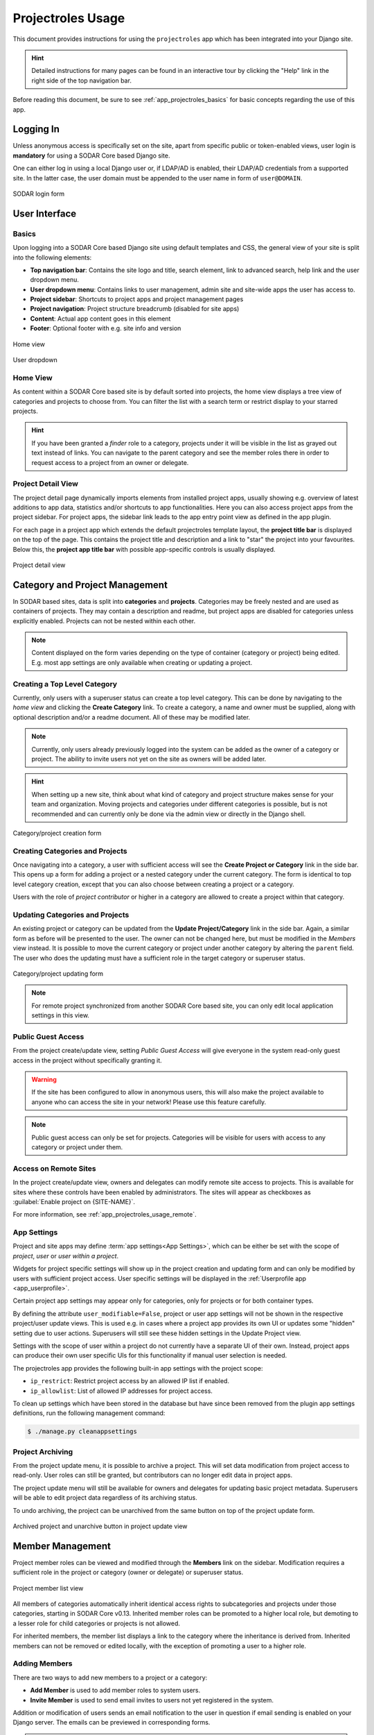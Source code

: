 .. _app_projectroles_usage:


Projectroles Usage
^^^^^^^^^^^^^^^^^^

This document provides instructions for using the ``projectroles`` app which has
been integrated into your Django site.

.. hint::

    Detailed instructions for many pages can be found in an interactive tour by
    clicking the "Help" link in the right side of the top navigation bar.

Before reading this document, be sure to see :ref:`app_projectroles_basics` for
basic concepts regarding the use of this app.


Logging In
==========

Unless anonymous access is specifically set on the site, apart from specific
public or token-enabled views, user login is **mandatory** for using a SODAR
Core based Django site.

One can either log in using a local Django user or, if LDAP/AD is enabled, their
LDAP/AD credentials from a supported site. In the latter case, the user domain
must be appended to the user name in form of ``user@DOMAIN``.

.. figure:: _static/app_projectroles/sodar_login.png
    :align: center
    :scale: 75%

    SODAR login form


User Interface
==============

Basics
------

Upon logging into a SODAR Core based Django site using default templates and CSS,
the general view of your site is split into the following elements:

- **Top navigation bar**: Contains the site logo and title, search element, link
  to advanced search, help link and the user dropdown menu.
- **User dropdown menu**: Contains links to user management, admin site and
  site-wide apps the user has access to.
- **Project sidebar**: Shortcuts to project apps and project management pages
- **Project navigation**: Project structure breadcrumb (disabled for site apps)
- **Content**: Actual app content goes in this element
- **Footer**: Optional footer with e.g. site info and version

.. figure:: _static/app_projectroles/sodar_home.png
    :align: center
    :scale: 50%

    Home view

.. figure:: _static/app_projectroles/sodar_user_dropdown.png
    :align: center
    :scale: 75%

    User dropdown

Home View
---------

As content within a SODAR Core based site is by default sorted into projects,
the home view displays a tree view of categories and projects to choose from.
You can filter the list with a search term or restrict display to your starred
projects.

.. hint::

    If you have been granted a *finder* role to a category, projects under it
    will be visible in the list as grayed out text instead of links. You can
    navigate to the parent category and see the member roles there in order to
    request access to a project from an owner or delegate.

Project Detail View
-------------------

The project detail page dynamically imports elements from installed project
apps, usually showing e.g. overview of latest additions to app data, statistics
and/or shortcuts to app functionalities. Here you can also access project apps
from the project sidebar. For project apps, the sidebar link leads to the app
entry point view as defined in the app plugin.

For each page in a project app which extends the default projectroles template
layout, the **project title bar** is displayed on the top of the page. This
contains the project title and description and a link to "star" the project into
your favourites. Below this, the **project app title bar** with possible
app-specific controls is usually displayed.

.. figure:: _static/app_projectroles/sodar_project_detail.png
    :align: center
    :scale: 50%

    Project detail view


Category and Project Management
===============================

In SODAR based sites, data is split into **categories** and **projects**.
Categories may be freely nested and are used as containers of projects. They
may contain a description and readme, but project apps are disabled for
categories unless explicitly enabled. Projects can not be nested within each
other.

.. note::

    Content displayed on the form varies depending on the type of container
    (category or project) being edited. E.g. most app settings are only
    available when creating or updating a project.

Creating a Top Level Category
-----------------------------

Currently, only users with a superuser status can create a top level category.
This can be done by navigating to the *home view* and clicking the
**Create Category** link. To create a category, a name and owner must be
supplied, along with optional description and/or a readme document. All of these
may be modified later.

.. note::

    Currently, only users already previously logged into the system can be added
    as the owner of a category or project. The ability to invite users not yet
    on the site as owners will be added later.

.. hint::

    When setting up a new site, think about what kind of category and project
    structure makes sense for your team and organization. Moving projects and
    categories under different categories is possible, but is not recommended
    and can currently only be done via the admin view or directly in the Django
    shell.

.. figure:: _static/app_projectroles/sodar_category_create.png
    :align: center
    :scale: 50%

    Category/project creation form

Creating Categories and Projects
--------------------------------

Once navigating into a category, a user with sufficient access will see the
**Create Project or Category** link in the side bar. This opens up a form for
adding a project or a nested category under the current category. The form is
identical to top level category creation, except that you can also choose
between creating a project or a category.

Users with the role of *project contributor* or higher in a category are allowed
to create a project within that category.

Updating Categories and Projects
--------------------------------

An existing project or category can be updated from the
**Update Project/Category** link in the side bar. Again, a similar form as
before will be presented to the user. The owner can not be changed here, but
must be modified in the *Members* view instead. It is possible to move the
current category or project under another category by altering the ``parent``
field. The user who does the updating must have a sufficient role in the
target category or superuser status.

.. figure:: _static/app_projectroles/sodar_project_update.png
    :align: center
    :scale: 50%

    Category/project updating form

.. note::

    For remote project synchronized from another SODAR Core based site, you can
    only edit local application settings in this view.

Public Guest Access
-------------------

From the project create/update view, setting *Public Guest Access* will give
everyone in the system read-only guest access in the project without
specifically granting it.

.. warning::

    If the site has been configured to allow in anonymous users, this will also
    make the project available to anyone who can access the site in your
    network! Please use this feature carefully.

.. note::

    Public guest access can only be set for projects. Categories will be visible
    for users with access to any category or project under them.

Access on Remote Sites
----------------------

In the project create/update view, owners and delegates can modify remote site
access to projects. This is available for sites where these controls have been
enabled by administrators. The sites will appear as checkboxes as
:guilabel:`Enable project on {SITE-NAME}`.

For more information, see :ref:`app_projectroles_usage_remote`.

App Settings
------------

Project and site apps may define :term:`app settings<App Settings>`, which can
be either be set with the scope of *project*, *user* or *user within a project*.

Widgets for project specific settings will show up in the project creation and
updating form and can only be modified by users with sufficient project access.
User specific settings will be displayed in the
:ref:`Userprofile app <app_userprofile>`.

Certain project app settings may appear only for categories, only for projects
or for both container types.

By defining the attribute ``user_modifiable=False``, project or user app
settings will not be shown in the respective project/user update views. This is
used e.g. in cases where a project app provides its own UI or updates some
"hidden" setting due to user actions. Superusers will still see these hidden
settings in the Update Project view.

Settings with the scope of user within a project do not currently have a
separate UI of their own. Instead, project apps can produce their own user
specific UIs for this functionality if manual user selection is needed.

The projectroles app provides the following built-in app settings with the
project scope:

- ``ip_restrict``: Restrict project access by an allowed IP list if enabled.
- ``ip_allowlist``: List of allowed IP addresses for project access.

To clean up settings which have been stored in the database but have since
been removed from the plugin app settings definitions, run the following
management command:

.. code-block::

    $ ./manage.py cleanappsettings

Project Archiving
-----------------

From the project update menu, it is possible to archive a project. This will set
data modification from project access to read-only. User roles can still be
granted, but contributors can no longer edit data in project apps.

The project update menu will still be available for owners and delegates for
updating basic project metadata. Superusers will be able to edit project data
regardless of its archiving status.

To undo archiving, the project can be unarchived from the same button on top of
the project update form.

.. figure:: _static/app_projectroles/sodar_archive.png
    :align: center
    :scale: 65%

    Archived project and unarchive button in project update view


Member Management
=================

Project member roles can be viewed and modified through the **Members**
link on the sidebar. Modification requires a sufficient role in the project or
category (owner or delegate) or superuser status.

.. figure:: _static/app_projectroles/sodar_role_list.png
    :align: center
    :scale: 50%

    Project member list view

All members of categories automatically inherit identical access rights to
subcategories and projects under those categories, starting in SODAR Core
v0.13. Inherited member roles can be promoted to a higher local role, but
demoting to a lesser role for child categories or projects is not allowed.

For inherited members, the member list displays a link to the category where
the inheritance is derived from. Inherited members can not be removed or edited
locally, with the exception of promoting a user to a higher role.

Adding Members
--------------

There are two ways to add new members to a project or a category:

- **Add Member** is used to add member roles to system users.
- **Invite Member** is used to send email invites to users not yet registered
  in the system.

Addition or modification of users sends an email notification to the user in
question if email sending is enabled on your Django server. The emails can be
previewed in corresponding forms.

.. hint::

    It is also possible to create an invite in the Add Member form. Inviting is
    enabled when inputting an email address not found among the system users.

Modifying Members
-----------------

Changing or removing user roles can be done from links next to each role on the
member list. Category or project ownership can be transferred to another user
who currently has a role in the project by using the dropdown next to the owner
role.

Invites
-------

Invites are accepted by the responding user clicking on a link supplied in their
invite email. Depending on how the site is configured, users can then either
login to the site using their LDAP/OIDC credentials or create a local user. The
latter is only allowed if local users are enabled in the site's Django settings
and the user email domain is not associated with configured LDAP domains.
Invites expire after a certain time and can be reissued or revoked on the
:guilabel:`Project Invites` page.

.. note::

    If the site enables both LDAP and OpenID Connect (OIDC) authentication,
    LDAP will take precedent over OIDC login in invites if a configured LDAP
    domain is recognized in the user email address.

Batch Member Modifications
--------------------------

Batch member updates can be done either by using REST API views with appropriate
project permissions, or by a site admin using the ``batchupdateroles``
management command. The latter supports multiple projects in one batch. It is
also able to send invites to users who have not yet signed up on the site.

User Status Checking
--------------------

An administrator can check status of external LDAP user accounts using the
``checkusers`` management command. This will list accounts disabled or locked
out of the LDAP server. Use the ``-h`` flag to see additional options.

.. code-block:: console

    $ ./manage.py checkusers


.. _app_projectroles_usage_remote:

Remote Projects
===============

It is possible to sync project metadata and member roles between multiple SODAR
Core based Django sites. Remote sites and access can be managed in the
**Remote Site Access** site app, found in the user dropdown menu in the top
navigation bar.

Alternatively, remote sites can be created using the following management
command:

.. code-block:: console

    $ ./manage.py addremotesite

In the current implementation, your django site must either be in **source** or
**target** mode. A source site can define one or multiple target sites where
project data can be provided. A target site can define exactly one source site,
from which project data can be retrieved from.

To enable remote project data and member synchronization, you must first set up
either a target or a source site depending on the role of your own SODAR site.

.. figure:: _static/app_projectroles/sodar_remote_sites.png
    :align: center
    :scale: 50%

    Remote site list in source mode

As Source Site
--------------

Navigate to the **Remote Site Access** site app and click on the
:guilabel:`Add Target Site` button. You will be directed to a form for
specifying the remote site. A secret string is generated automatically. You
need to provide this to the administrator of the target site in question for
accessing your site.

Fields for target remote site creation:

Name
    Name of the remote site.
URL
    URL for the remote site, e.g. ``https://sodar-core-site.example.com``.
Description
    Text description for the site.
User display
    If set false, this will hide the remote project links from your users.
    Users viewing the project on the source site then won't see a link to the
    target site. Owners and superusers will still see the link (greyed out).
    This is most commonly used for internal test sites which only needs to be
    used by admins.
Owner modifiable
    If this and :guilabel:`User display` are checked, owners and delegates can
    control project visibility on this site in the project create/update view.
Secret
    Secret token for the project, which must be set to an identical value
    between source and target sites.

.. figure:: _static/app_projectroles/sodar_remote_site_form.png
    :align: center
    :scale: 50%

    Remote site create/update view viewed as a source site


Once created, you can access the list of projects on your site in regards to the
created target site. For each project, you may select an access level, of which
three are currently implemented:

No Access
    No access on the remote site (default).
Read Roles
    This allows for the target site to read project metadata *and* user roles in
    order to synchronize project access remotely.
Revoked Access
    Previously available access which has been revoked. The project will still
    remain in the target site, but only superusers, the project owner or the
    project delegate(s) can access it.

Once desired access to specific projects has been granted and confirmed, the
target site will sync the data by sending a request to the source site.

.. figure:: _static/app_projectroles/sodar_remote_projects.png
    :align: center
    :scale: 50%

    Remote project list viewed as a source site

.. note::

    The *read roles* access level also provides metadata of the categories above
    the selected project so that the project structure can be maintained.

.. note::

    Only LDAP/AD user roles and local administrator *owner* roles are provided
    to the target site. Other local user roles are ignored.

.. note::

    Access levels for purely checking the existence of the project and only
    reading project metadata (title, description..) without member roles are
    implemented in the data model and backend, but currently disabled in the UI.

.. note::

    If synchronizing a project with *public guest access* enabled, this setting
    is **not** automatically set on the target site. If you wish to make the
    project also publicly accessible on the target site, it needs to be
    explicitly set by the project owner, delegate or a superuser in the
    :guilabel:`Update Project` form.

As Target Site
--------------

The source site should be set up as above by cllicking on the
:guilabel:`Set Source Site` button and filling out the corresponding form. Use
the secret string provided by the source site as the access token.

After creating the source site, remote project metadata and member roles can be
retrieve the :guilabel:`Synchronize` option in the site dropdown found in the
*Remote Sites* view on the target site. Additionally, if the remote source site
is synchronized with multiple target Sites, information about those other target
sites will be synchronized as well an displayed as *Peer Sites*.

To set up automated project and member sync from the source site, you will need
to run a Celery worker with Celerybeat enable. Then, set the Django setting
``PROJECTROLES_TARGET_SYNC_ENABLE`` to ``True`` and optionally set the value for
``PROJECTROLES_TARGET_SYNC_INTERVAL``. For more information, see
:ref:`app_projectroles_settings`.

Alternatively, the following management command can be used:

.. code-block:: console

    $ ./manage.py syncremote

.. note::

    Creating local projects under a category synchronized from a remote source
    site is **not** allowed. For having local projects on a target site, you
    should create and use a local root category.

.. note::

    If a local user is the owner of a synchronized project on the source site,
    the user defined in the ``PROJECTROLES_DEFAULT_ADMIN`` will be given the
    owner role. Hence you **must** have this setting defined if you are
    implementing a SODAR site in target mode.

.. note::

    Local non-owner users can be granted roles if
    ``PROJECTROLES_ALLOW_LOCAL_USERS`` is set on the target site. However, local
    users must be manually created by a target site admin in order for their
    data and roles to be synchronized.

Project Detail View Links
-------------------------

Links to the same project on other sites will appear in the
:guilabel:`Project on Other Sites` card in the project detail view. If the
remote site has not yet synchronized this project, the link will appear grayed
out and unclickable. On a remote site, the source project will be labeled as
such.

.. figure:: _static/app_projectroles/sodar_remote_project_links.png
    :align: center
    :scale: 75%

    Remote project links in the project detail view


Search
======

The basic search form is displayed in the top navigation bar if enabled. It
takes one string as a search parameter, followed by optional keyword argument.
At this time, the keyword of ``type`` has been implemented, used to limit the
search to a certain data type as specified in app plugins.

Left to the basic search form is a link to the *Advanced Search* page, where you
can currently search for items using multiple search terms combined with the OR
operator.

Search results are split into results from different apps. For example, entering
``test`` will return all objects from all apps containing this string.
Alternatively, entering ``test type:project`` will provide results from any app
configured to produce results of type *project*. By default, this will result in
the projectroles app listing projects which contain the search string in their
name and/or description.

.. note::

    Additional features such as full-text search and more keywords/operators
    will be defined in the future.


REST API
========

Several SODAR Core functionalities are also available via a HTTP REST API
starting in version 0.8. See :ref:`app_projectroles_api_rest` for instructions
on REST API usage.
